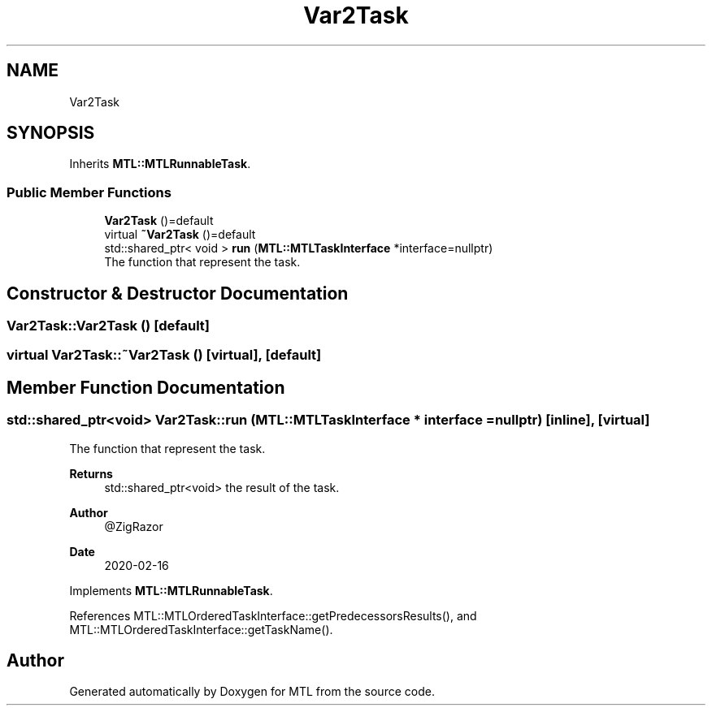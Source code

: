 .TH "Var2Task" 3 "Fri Feb 25 2022" "Version 0.0.1" "MTL" \" -*- nroff -*-
.ad l
.nh
.SH NAME
Var2Task
.SH SYNOPSIS
.br
.PP
.PP
Inherits \fBMTL::MTLRunnableTask\fP\&.
.SS "Public Member Functions"

.in +1c
.ti -1c
.RI "\fBVar2Task\fP ()=default"
.br
.ti -1c
.RI "virtual \fB~Var2Task\fP ()=default"
.br
.ti -1c
.RI "std::shared_ptr< void > \fBrun\fP (\fBMTL::MTLTaskInterface\fP *interface=nullptr)"
.br
.RI "The function that represent the task\&. "
.in -1c
.SH "Constructor & Destructor Documentation"
.PP 
.SS "Var2Task::Var2Task ()\fC [default]\fP"

.SS "virtual Var2Task::~Var2Task ()\fC [virtual]\fP, \fC [default]\fP"

.SH "Member Function Documentation"
.PP 
.SS "std::shared_ptr<void> Var2Task::run (\fBMTL::MTLTaskInterface\fP * interface = \fCnullptr\fP)\fC [inline]\fP, \fC [virtual]\fP"

.PP
The function that represent the task\&. 
.PP
\fBReturns\fP
.RS 4
std::shared_ptr<void> the result of the task\&.
.RE
.PP
\fBAuthor\fP
.RS 4
@ZigRazor 
.RE
.PP
\fBDate\fP
.RS 4
2020-02-16 
.RE
.PP

.PP
Implements \fBMTL::MTLRunnableTask\fP\&.
.PP
References MTL::MTLOrderedTaskInterface::getPredecessorsResults(), and MTL::MTLOrderedTaskInterface::getTaskName()\&.

.SH "Author"
.PP 
Generated automatically by Doxygen for MTL from the source code\&.
